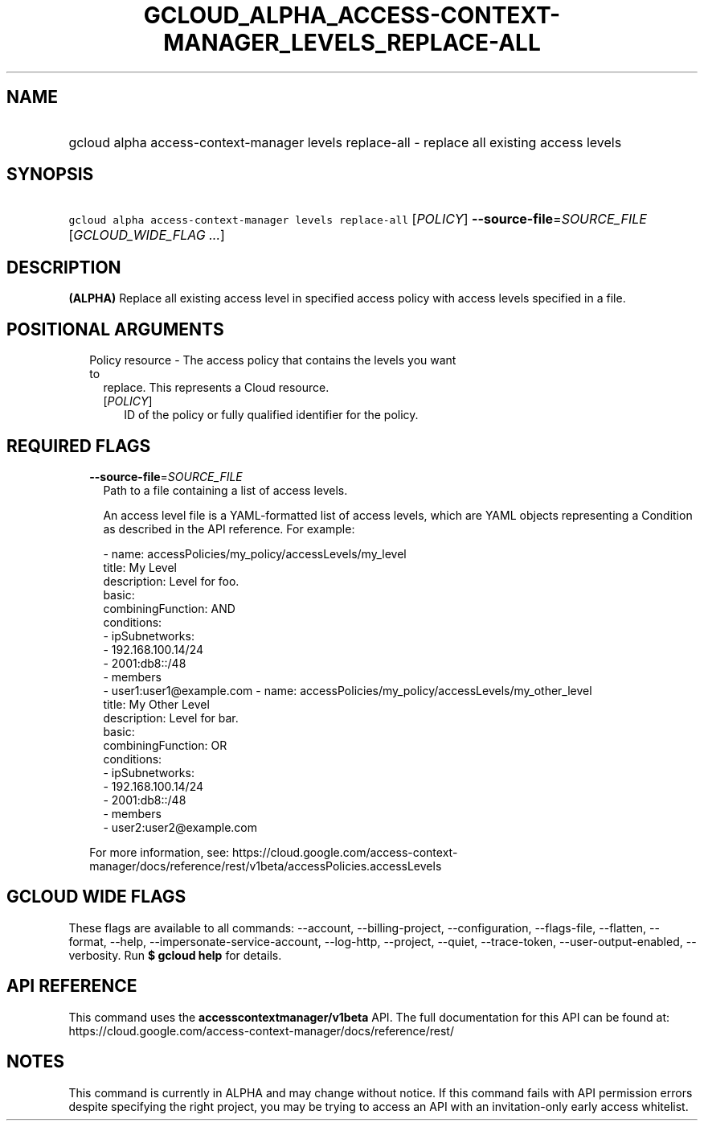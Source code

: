 
.TH "GCLOUD_ALPHA_ACCESS\-CONTEXT\-MANAGER_LEVELS_REPLACE\-ALL" 1



.SH "NAME"
.HP
gcloud alpha access\-context\-manager levels replace\-all \- replace all existing access levels



.SH "SYNOPSIS"
.HP
\f5gcloud alpha access\-context\-manager levels replace\-all\fR [\fIPOLICY\fR] \fB\-\-source\-file\fR=\fISOURCE_FILE\fR [\fIGCLOUD_WIDE_FLAG\ ...\fR]



.SH "DESCRIPTION"

\fB(ALPHA)\fR Replace all existing access level in specified access policy with
access levels specified in a file.



.SH "POSITIONAL ARGUMENTS"

.RS 2m
.TP 2m

Policy resource \- The access policy that contains the levels you want to
replace. This represents a Cloud resource.

.RS 2m
.TP 2m
[\fIPOLICY\fR]
ID of the policy or fully qualified identifier for the policy.


.RE
.RE
.sp

.SH "REQUIRED FLAGS"

.RS 2m
.TP 2m
\fB\-\-source\-file\fR=\fISOURCE_FILE\fR
Path to a file containing a list of access levels.

An access level file is a YAML\-formatted list of access levels, which are YAML
objects representing a Condition as described in the API reference. For example:

.RS 2m
\- name: accessPolicies/my_policy/accessLevels/my_level
  title: My Level
  description: Level for foo.
  basic:
    combiningFunction: AND
    conditions:
    \- ipSubnetworks:
      \- 192.168.100.14/24
      \- 2001:db8::/48
    \- members
      \- user1:user1@example.com
\- name: accessPolicies/my_policy/accessLevels/my_other_level
  title: My Other Level
  description: Level for bar.
  basic:
    combiningFunction: OR
    conditions:
    \- ipSubnetworks:
      \- 192.168.100.14/24
      \- 2001:db8::/48
    \- members
      \- user2:user2@example.com
.RE

For more information, see:
https://cloud.google.com/access\-context\-manager/docs/reference/rest/v1beta/accessPolicies.accessLevels


.RE
.sp

.SH "GCLOUD WIDE FLAGS"

These flags are available to all commands: \-\-account, \-\-billing\-project,
\-\-configuration, \-\-flags\-file, \-\-flatten, \-\-format, \-\-help,
\-\-impersonate\-service\-account, \-\-log\-http, \-\-project, \-\-quiet,
\-\-trace\-token, \-\-user\-output\-enabled, \-\-verbosity. Run \fB$ gcloud
help\fR for details.



.SH "API REFERENCE"

This command uses the \fBaccesscontextmanager/v1beta\fR API. The full
documentation for this API can be found at:
https://cloud.google.com/access\-context\-manager/docs/reference/rest/



.SH "NOTES"

This command is currently in ALPHA and may change without notice. If this
command fails with API permission errors despite specifying the right project,
you may be trying to access an API with an invitation\-only early access
whitelist.

